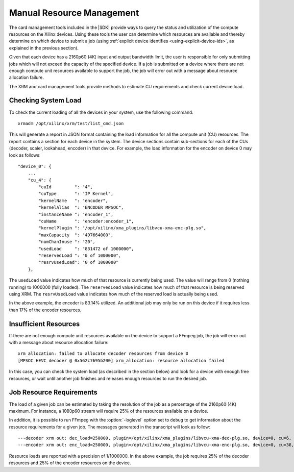 
.. _manual-resource-management:


**********************************
Manual Resource Management
**********************************

The card management tools included in the |SDK| provide ways to query the status and utilization of the compute resources on the Xilinx devices. Using these tools the user can determine which resources are available and thereby determine on which device to submit a job (using :ref:`explicit device identifies <using-explicit-device-ids>`, as explained in the previous section).

Given that each device has a 2160p60 (4K) input and output bandwidth limit, the user is responsible for only submitting jobs which will not exceed the capacity of the specified device. If a job is submitted on a device where there are not enough compute unit resources available to support the job, the job will error out with a message about resource allocation failure.

The XRM and card management tools provide methods to estimate CU requirements and check current device load.

Checking System Load
====================

To check the current loading of all the devices in your system, use the following command::

    xrmadm /opt/xilinx/xrm/test/list_cmd.json

This will generate a report in JSON format containing the load information for all the compute unit (CU) resources. The report contains a section for each device in the system. The device sections contain sub-sections for each of the CUs (decoder, scaler, lookahead, encoder) in that device. For example, the load information for the encoder on device 0 may look as follows:: 

    "device_0": {
        ...
        "cu_4": {
            "cuId         ": "4",
            "cuType       ": "IP Kernel",
            "kernelName   ": "encoder",
            "kernelAlias  ": "ENCODER_MPSOC",
            "instanceName ": "encoder_1",
            "cuName       ": "encoder:encoder_1",
            "kernelPlugin ": "/opt/xilinx/xma_plugins/libvcu-xma-enc-plg.so",
            "maxCapacity  ": "497664000",
            "numChanInuse ": "20",
            "usedLoad     ": "831472 of 1000000",
            "reservedLoad ": "0 of 1000000",
            "resrvUsedLoad": "0 of 1000000"
        },


The ``usedLoad`` value indicates how much of that resource is currently being used. The value will range from 0 (nothing running) to 1000000 (fully loaded). The ``reservedLoad`` value indicates how much of that resource is being reserved using XRM. The ``resrvUsedLoad`` value indicates how much of the reserved load is actually being used.

In the above example, the encoder is 83.14% utilized. An additional job may only be run on this device if it requires less than 17% of the encoder resources.

Insufficient Resources
======================

If there are not enough compute unit resources available on the device to support a FFmpeg job, the job will error out with a message about resource allocation failure::

    xrm_allocation: failed to allocate decoder resources from device 0
    [MPSOC HEVC decoder @ 0x562c7695b200] xrm_allocation: resource allocation failed

In this case, you can check the system load (as described in the section below) and look for a device with enough free resources, or wait until another job finishes and releases enough resources to run the desired job.


Job Resource Requirements
=========================

The load of a given job can be estimated by taking the resolution of the job as a percentage of the 2160p60 (4K) maximum. For instance, a 1080p60 stream will require 25% of the resources available on a device.

In addition, it is possible to run FFmpeg with the :option:`-loglevel` option set to ``debug`` to get information about the resource requirements for a given job. The messages generated in the transcript will look as follow::

  ---decoder xrm out: dec_load=250000, plugin=/opt/xilinx/xma_plugins/libvcu-xma-dec-plg.so, device=0, cu=6, ch=0
  ---encoder xrm out: enc_load=250000, plugin=/opt/xilinx/xma_plugins/libvcu-xma-enc-plg.so, device=0, cu=38, ch=0

Resource loads are reported with a precision of 1/1000000. In the above example, the job requires 25% of the decoder resources and 25% of the encoder resources on the device.





..
  ------------
  
  © Copyright 2020-2021 Xilinx, Inc.
  
  Licensed under the Apache License, Version 2.0 (the "License"); you may not use this file except in compliance with the License. You may obtain a copy of the License at
  
  http://www.apache.org/licenses/LICENSE-2.0
  
  Unless required by applicable law or agreed to in writing, software distributed under the License is distributed on an "AS IS" BASIS, WITHOUT WARRANTIES OR CONDITIONS OF ANY KIND, either express or implied. See the License for the specific language governing permissions and limitations under the License.